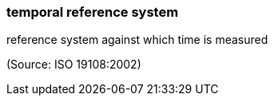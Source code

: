 === temporal reference system

reference system against which time is measured

(Source: ISO 19108:2002)

